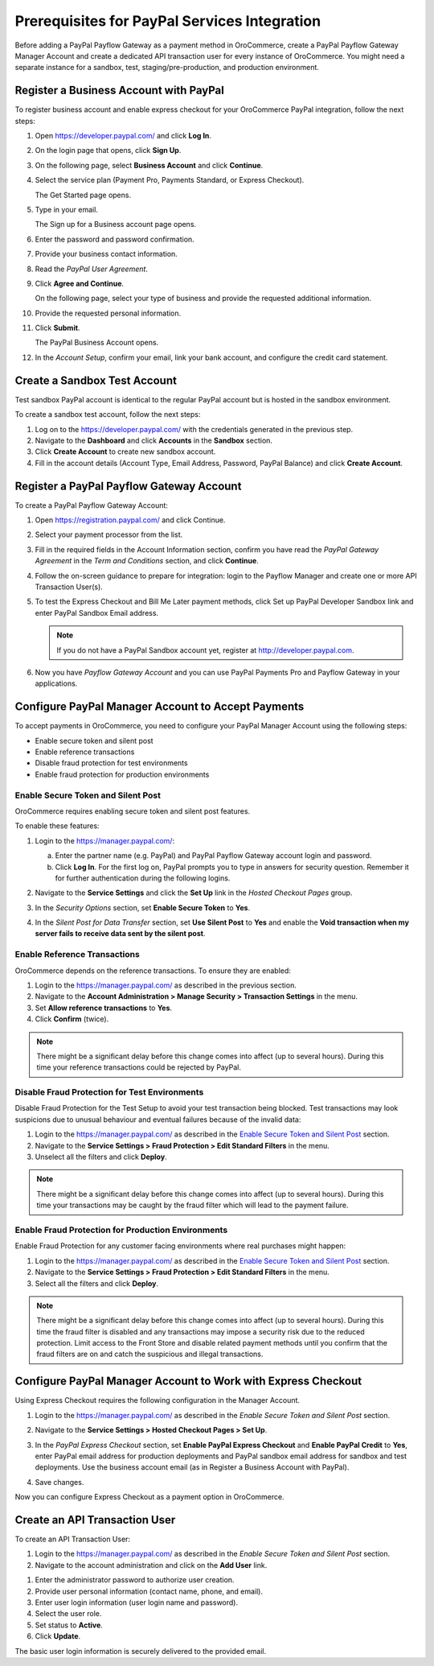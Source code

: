 .. _user-guide--payment--prerequisites--paypal:

Prerequisites for PayPal Services Integration
~~~~~~~~~~~~~~~~~~~~~~~~~~~~~~~~~~~~~~~~~~~~~

.. begin

Before adding a PayPal Payflow Gateway as a payment method in OroCommerce, create a PayPal Payflow Gateway Manager Account and create a dedicated API transaction user for every instance of OroCommerce. You might need a separate instance for a sandbox, test, staging/pre-production, and production environment.

Register a Business Account with PayPal
^^^^^^^^^^^^^^^^^^^^^^^^^^^^^^^^^^^^^^^

To register business account and enable express checkout for your OroCommerce PayPal integration, follow the next steps:

#. Open `https://developer.paypal.com/ <https://developer.paypal.com/>`_ and click **Log In**.
#. On the login page that opens, click **Sign Up**.
#. On the following page, select **Business Account** and click **Continue**.
#. Select the service plan (Payment Pro, Payments Standard, or Express Checkout).

   The Get Started page opens.

   .. image:: /user_guide/img/payment/prerequisites/paypal/paypal_business_account_1.png

#. Type in your email.

   The Sign up for a Business account page opens.

   .. image:: /user_guide/img/payment/prerequisites/paypal/paypal_business_account_2.png

#. Enter the password and password confirmation.
#. Provide your business contact information.
#. Read the *PayPal User Agreement*.
#. Click **Agree and Continue**.

   On the following page, select your type of business and provide the requested additional information.

   .. image:: /user_guide/img/payment/prerequisites/paypal/paypal_business_account_3.png

#. Provide the requested personal information.

   .. image:: /user_guide/img/payment/prerequisites/paypal/paypal_business_account_4.png

#. Click **Submit**.

   The PayPal Business Account opens.

#. In the *Account Setup*, confirm your email, link your bank account, and configure the credit card statement.

Create a Sandbox Test Account
^^^^^^^^^^^^^^^^^^^^^^^^^^^^^

Test sandbox PayPal account is identical to the regular PayPal account but is hosted in the sandbox environment.

To create a sandbox test account, follow the next steps:

#. Log on to the `https://developer.paypal.com/ <https://developer.paypal.com/>`_ with the credentials generated in the previous step.

#. Navigate to the **Dashboard** and click **Accounts** in the **Sandbox** section.

#. Click **Create Account** to create new sandbox account.

#. Fill in the account details (Account Type, Email Address, Password, PayPal Balance) and click **Create Account**.

Register a PayPal Payflow Gateway Account
^^^^^^^^^^^^^^^^^^^^^^^^^^^^^^^^^^^^^^^^^

To create a PayPal Payflow Gateway Account:

#. Open `https://registration.paypal.com/ <https://registration.paypal.com/>`_ and click Continue.

#. Select your payment processor from the list.

#. Fill in the required fields in the Account Information section, confirm you have read the *PayPal Gateway Agreement* in the *Term and Conditions* section, and click **Continue**.

#. Follow the on-screen guidance to prepare for integration: login to the Payflow Manager and create one or more API Transaction User(s).

   .. image:: /user_guide/img/payment/prerequisites/paypal/paypal_sandbox_test_account.png

#. To test the Express Checkout and Bill Me Later payment methods, click Set up PayPal Developer Sandbox link and enter PayPal Sandbox Email address.

   .. note:: If you do not have a PayPal Sandbox account yet, register at `http://developer.paypal.com <http://developer.paypal.com>`_.

   .. image:: /user_guide/img/payment/prerequisites/paypal/paypal_register_dev_account.png

#. Now you have *Payflow Gateway Account* and you can use PayPal Payments Pro and Payflow Gateway in your applications.

Configure PayPal Manager Account to Accept Payments
^^^^^^^^^^^^^^^^^^^^^^^^^^^^^^^^^^^^^^^^^^^^^^^^^^^

To accept payments in OroCommerce, you need to configure your PayPal Manager Account using the following steps:

* Enable secure token and silent post
* Enable reference transactions
* Disable fraud protection for test environments
* Enable fraud protection for production environments

Enable Secure Token and Silent Post
"""""""""""""""""""""""""""""""""""

OroCommerce requires enabling secure token and silent post features.

To enable these features:

#. Login to the `https://manager.paypal.com/ <https://manager.paypal.com/>`_:

   a) Enter the partner name (e.g. PayPal) and PayPal Payflow Gateway account login and password.

   #) Click **Log In**. For the first log on, PayPal prompts you to type in answers for security question. Remember it for further authentication during the following logins.

   .. image:: /user_guide/img/payment/prerequisites/paypal/paypal_manager_login.png

#. Navigate to the **Service Settings** and click the **Set Up** link in the *Hosted Checkout Pages* group.

#. In the *Security Options* section, set **Enable Secure Token** to **Yes**.

#. In the *Silent Post for Data Transfer* section, set **Use Silent Post** to **Yes** and enable the **Void transaction when my server fails to receive data sent by the silent post**.

Enable Reference Transactions
"""""""""""""""""""""""""""""

OroCommerce depends on the reference transactions. To ensure they are enabled:

#. Login to the https://manager.paypal.com/ as described in the previous section.

#. Navigate to the **Account Administration > Manage Security > Transaction Settings** in the menu.

#. Set **Allow reference transactions** to **Yes**.

#. Click **Confirm** (twice).

.. note:: There might be a significant delay before this change comes into affect (up to several hours). During this time your reference transactions could be rejected by PayPal.

Disable Fraud Protection for Test Environments
""""""""""""""""""""""""""""""""""""""""""""""

Disable Fraud Protection for the Test Setup to avoid your test transaction being blocked. Test transactions may look suspicions due to unusual behaviour and eventual failures because of the invalid data:

#. Login to the https://manager.paypal.com/ as described in the `Enable Secure Token and Silent Post`_ section.

#. Navigate to the **Service Settings > Fraud Protection > Edit Standard Filters** in the menu.

#. Unselect all the filters and click **Deploy**.

.. note:: There might be a significant delay before this change comes into affect (up to several hours). During this time your transactions may be caught by the fraud filter which will lead to the payment failure.

Enable Fraud Protection for Production Environments
"""""""""""""""""""""""""""""""""""""""""""""""""""

Enable Fraud Protection for any customer facing environments where real purchases might happen:

#. Login to the https://manager.paypal.com/ as described in the `Enable Secure Token and Silent Post`_ section.

#. Navigate to the **Service Settings > Fraud Protection > Edit Standard Filters** in the menu.

#. Select all the filters and click **Deploy**.

.. note:: There might be a significant delay before this change comes into affect (up to several hours). During this time the fraud filter is disabled and any transactions may impose a security risk due to the reduced protection. Limit access to the Front Store and disable related payment methods until you confirm that the fraud filters are on and catch the suspicious and illegal transactions.

Configure PayPal Manager Account to Work with Express Checkout
^^^^^^^^^^^^^^^^^^^^^^^^^^^^^^^^^^^^^^^^^^^^^^^^^^^^^^^^^^^^^^

Using Express Checkout requires the following configuration in the Manager Account.

#. Login to the https://manager.paypal.com/ as described in the `Enable Secure Token and Silent Post` section.

#. Navigate to the **Service Settings > Hosted Checkout Pages > Set Up**.

   .. image:: /user_guide/img/payment/prerequisites/paypal/paypal_express_checkout_configuration1.png

#. In the *PayPal Express Checkout* section, set **Enable PayPal Express Checkout** and **Enable PayPal Credit** to **Yes**, enter PayPal email address for production deployments and PayPal sandbox email address for sandbox and test deployments. Use the business account email (as in Register a Business Account with PayPal).

#. Save changes.

Now you can configure Express Checkout as a payment option in OroCommerce.

Create an API Transaction User
^^^^^^^^^^^^^^^^^^^^^^^^^^^^^^

To create an API Transaction User:

#. Login to the https://manager.paypal.com/ as described in the `Enable Secure Token and Silent Post` section.

#. Navigate to the account administration and click on the **Add User** link.

.. image:: /user_guide/img/payment/prerequisites/paypal/paypal_manager_add_user.png

#. Enter the administrator password to authorize user creation.

#. Provide user personal information (contact name, phone, and email).

#. Enter user login information (user login name and password).

#. Select the user role.

#. Set status to **Active**.

#. Click **Update**.

The basic user login information is securely delivered to the provided email.